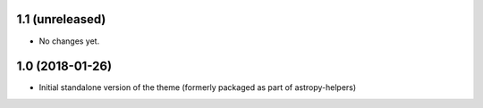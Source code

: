 1.1 (unreleased)
----------------

- No changes yet.

1.0 (2018-01-26)
----------------

- Initial standalone version of the theme (formerly packaged as part of astropy-helpers)

